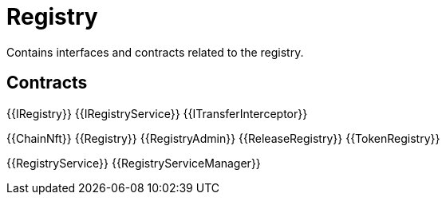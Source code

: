 = Registry
 
Contains interfaces and contracts related to the registry. 

== Contracts

{{IRegistry}}
{{IRegistryService}}
{{ITransferInterceptor}}

{{ChainNft}}
{{Registry}}
{{RegistryAdmin}}
{{ReleaseRegistry}}
{{TokenRegistry}}

{{RegistryService}}
{{RegistryServiceManager}}
